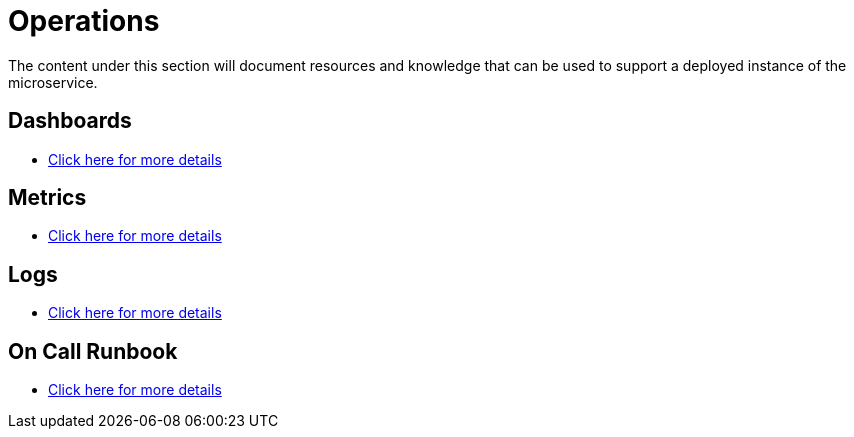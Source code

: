 = Operations

The content under this section will document resources and knowledge that can be used to support a deployed instance of the
microservice.

== Dashboards

* <<operations/01-dashboards.adoc#, Click here for more details>>

== Metrics

* <<operations/02-metrics.adoc#, Click here for more details>>

== Logs

* <<operations/03-logs.adoc#, Click here for more details>>

== On Call Runbook

* <<operations/04-runbooks.adoc#, Click here for more details>>
